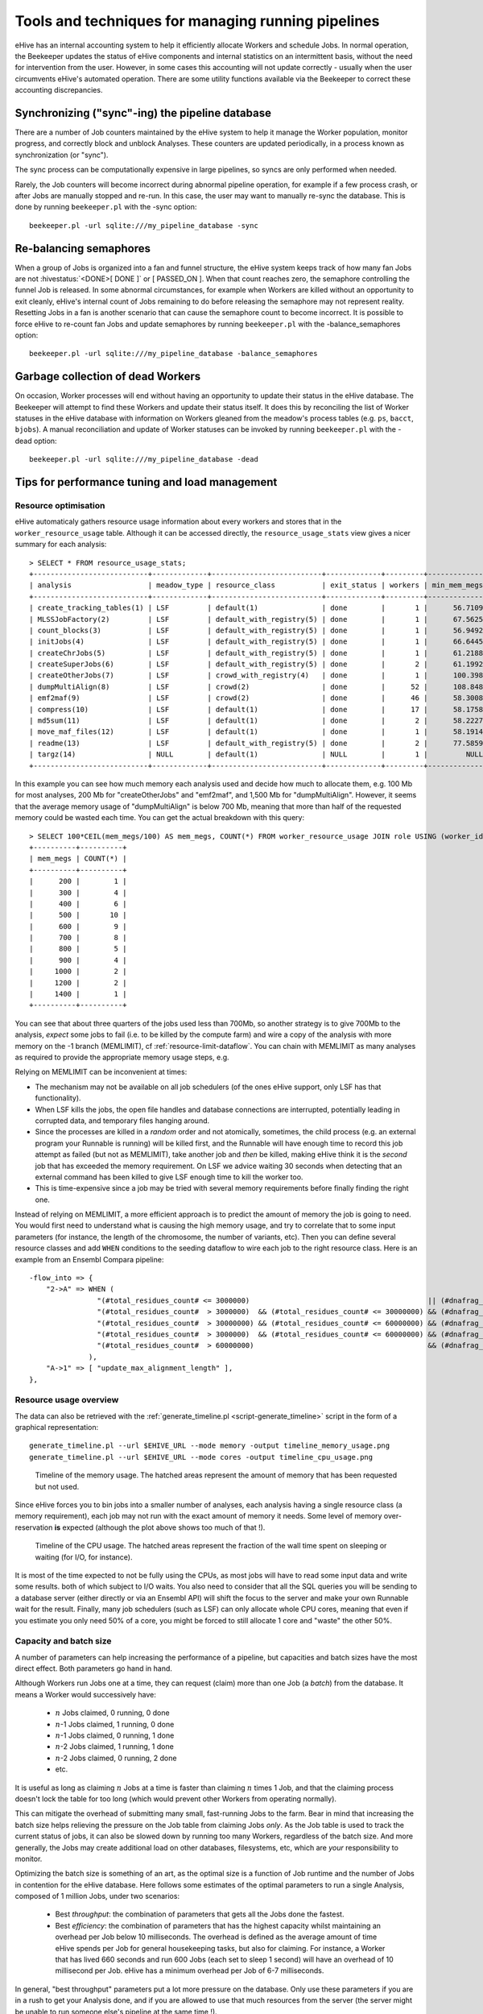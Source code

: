 .. eHive guide to running pipelines: managing running pipelines

Tools and techniques for managing running pipelines
===================================================

eHive has an internal accounting system to help it efficiently allocate Workers
and schedule Jobs. In normal operation, the Beekeeper updates the status of
eHive components and internal statistics on an intermittent basis, without the
need for intervention from the user. However, in some cases this accounting will
not update correctly - usually when the user circumvents eHive's automated
operation. There are some utility functions available via the Beekeeper to
correct these accounting discrepancies.

Synchronizing ("sync"-ing) the pipeline database
------------------------------------------------

There are a number of Job counters maintained by the eHive system to
help it manage the Worker population, monitor progress, and correctly
block and unblock Analyses. These counters are updated periodically, in
a process known as synchronization (or "sync").

The sync process can be computationally expensive in large pipelines, so
syncs are only performed when needed.

Rarely, the Job counters will become incorrect during abnormal pipeline
operation, for example if a few process crash, or after Jobs are manually
stopped and re-run. In this case, the user may want to manually re-sync the
database. This is done by running ``beekeeper.pl`` with the -sync option:

::

            beekeeper.pl -url sqlite:///my_pipeline_database -sync


Re-balancing semaphores
-----------------------

When a group of Jobs is organized into a fan and funnel structure, the eHive
system keeps track of how many fan Jobs are not :hivestatus:`<DONE>[ DONE ]` or
[ PASSED_ON ]. When that count reaches zero, the semaphore controlling the
funnel Job is released. In some abnormal circumstances, for example when Workers
are killed without an opportunity to exit cleanly, eHive's internal count of
Jobs remaining to do before releasing the semaphore may not represent reality.
Resetting Jobs in a fan is another scenario that can cause the semaphore count
to become incorrect. It is possible to force eHive to re-count fan Jobs and
update semaphores by running ``beekeeper.pl`` with the -balance_semaphores option:

::

           beekeeper.pl -url sqlite:///my_pipeline_database -balance_semaphores

Garbage collection of dead Workers
----------------------------------

On occasion, Worker processes will end without having an opportunity to update
their status in the eHive database. The Beekeeper will attempt to find these
Workers and update their status itself. It does this by reconciling the list of
Worker statuses in the eHive database with information on Workers gleaned from
the meadow's process tables (e.g. ``ps``, ``bacct``, ``bjobs``). A manual
reconciliation and update of Worker statuses can be invoked by running
``beekeeper.pl`` with the -dead option:

::

          beekeeper.pl -url sqlite:///my_pipeline_database -dead


Tips for performance tuning and load management
-----------------------------------------------

Resource optimisation
+++++++++++++++++++++

eHive automaticaly gathers resource usage information about every
workers and stores that in the ``worker_resource_usage`` table. Although it
can be accessed directly, the ``resource_usage_stats`` view gives a nicer
summary for each analysis::

    > SELECT * FROM resource_usage_stats;
    +---------------------------+-------------+--------------------------+-------------+---------+--------------+--------------+--------------+---------------+---------------+---------------+
    | analysis                  | meadow_type | resource_class           | exit_status | workers | min_mem_megs | avg_mem_megs | max_mem_megs | min_swap_megs | avg_swap_megs | max_swap_megs |
    +---------------------------+-------------+--------------------------+-------------+---------+--------------+--------------+--------------+---------------+---------------+---------------+
    | create_tracking_tables(1) | LSF         | default(1)               | done        |       1 |      56.7109 |        56.71 |      56.7109 |          NULL |          NULL |          NULL |
    | MLSSJobFactory(2)         | LSF         | default_with_registry(5) | done        |       1 |      67.5625 |        67.56 |      67.5625 |          NULL |          NULL |          NULL |
    | count_blocks(3)           | LSF         | default_with_registry(5) | done        |       1 |      56.9492 |        56.95 |      56.9492 |          NULL |          NULL |          NULL |
    | initJobs(4)               | LSF         | default_with_registry(5) | done        |       1 |      66.6445 |        66.64 |      66.6445 |          NULL |          NULL |          NULL |
    | createChrJobs(5)          | LSF         | default_with_registry(5) | done        |       1 |      61.2188 |        61.22 |      61.2188 |          NULL |          NULL |          NULL |
    | createSuperJobs(6)        | LSF         | default_with_registry(5) | done        |       2 |      61.1992 |        61.20 |       61.207 |          NULL |          NULL |          NULL |
    | createOtherJobs(7)        | LSF         | crowd_with_registry(4)   | done        |       1 |      100.398 |       100.40 |      100.398 |          NULL |          NULL |          NULL |
    | dumpMultiAlign(8)         | LSF         | crowd(2)                 | done        |      52 |      108.848 |       695.60 |      1330.91 |          NULL |          NULL |          NULL |
    | emf2maf(9)                | LSF         | crowd(2)                 | done        |      46 |      58.3008 |       132.88 |      150.695 |          NULL |          NULL |          NULL |
    | compress(10)              | LSF         | default(1)               | done        |      17 |      58.1758 |        58.24 |      58.2695 |          NULL |          NULL |          NULL |
    | md5sum(11)                | LSF         | default(1)               | done        |       2 |      58.2227 |        58.23 |      58.2344 |          NULL |          NULL |          NULL |
    | move_maf_files(12)        | LSF         | default(1)               | done        |       1 |      58.1914 |        58.19 |      58.1914 |          NULL |          NULL |          NULL |
    | readme(13)                | LSF         | default_with_registry(5) | done        |       2 |      77.5859 |        83.13 |       88.668 |          NULL |          NULL |          NULL |
    | targz(14)                 | NULL        | default(1)               | NULL        |       1 |         NULL |         NULL |         NULL |          NULL |          NULL |          NULL |
    +---------------------------+-------------+--------------------------+-------------+---------+--------------+--------------+--------------+---------------+---------------+---------------+

In this example you can see how much memory each analysis used and decide
how much to allocate them, e.g. 100 Mb for most analyses, 200 Mb for
"createOtherJobs" and "emf2maf", and 1,500 Mb for "dumpMultiAlign".
However, it seems that the average memory usage of "dumpMultiAlign" is below
700 Mb, meaning that more than half of the requested memory could be wasted
each time.  You can get the actual breakdown with this query::

    > SELECT 100*CEIL(mem_megs/100) AS mem_megs, COUNT(*) FROM worker_resource_usage JOIN role USING (worker_id) WHERE analysis_id = 8 GROUP BY CEIL(mem_megs/100);
    +----------+----------+
    | mem_megs | COUNT(*) |
    +----------+----------+
    |      200 |        1 |
    |      300 |        4 |
    |      400 |        6 |
    |      500 |       10 |
    |      600 |        9 |
    |      700 |        8 |
    |      800 |        5 |
    |      900 |        4 |
    |     1000 |        2 |
    |     1200 |        2 |
    |     1400 |        1 |
    +----------+----------+

You can see that about three quarters of the jobs used less than 700Mb, so
another strategy is to give 700Mb to the analysis, *expect* some jobs to
fail (i.e. to be killed by the compute farm) and wire a copy of the
analysis with more memory on the -1 branch (MEMLIMIT), cf
:ref:`resource-limit-dataflow`.  You can chain with MEMLIMIT as many
analyses as required to provide the appropriate memory usage steps, e.g.

.. hive_diagram::

    {   -logic_name => 'Alpha',
        -flow_into  => {
           -1 => [ 'Alpha_moremem' ],
        },
    },
    {   -logic_name => 'Alpha_moremem',
        -flow_into  => {
           -1 => [ 'Alpha_himem' ],
        },
    },
    {   -logic_name => 'Alpha_himem',
        -flow_into  => {
           -1 => [ 'Alpha_hugemem' ],
        },
    },
    {   -logic_name => 'Alpha_hugemem',
    },

Relying on MEMLIMIT can be inconvenient at times:

* The mechanism may not be available on all job schedulers (of the ones
  eHive support, only LSF has that functionality).
* When LSF kills the jobs, the open file handles and database connections
  are interrupted, potentially leading in corrupted data, and temporary
  files hanging around.
* Since the processes are killed in a *random* order and not atomically,
  sometimes, the child process (e.g. an external program your Runnable is
  running) will be killed first, and the Runnable will have enough time to
  record this job attempt as failed (but not as MEMLIMIT), take another job
  and *then* be killed, making eHive think it is the *second* job that has
  exceeded the memory requirement. On LSF we advice waiting 30 seconds when
  detecting that an external command has been killed to give LSF enough time to kill
  the worker too.
* This is time-expensive since a job may be tried with several memory
  requirements before finally finding the right one.

Instead of relying on MEMLIMIT, a more efficient approach is to predict the
amount of memory the job is going to need. You would first need to
understand what is causing the high memory usage, and try to correlate that to
some input parameters (for instance, the length of the chromosome, the
number of variants, etc). Then you can define several resource classes and
add ``WHEN`` conditions to the seeding dataflow to wire each job to the right
resource class.
Here is an example from an Ensembl Compara pipeline::

    -flow_into => {
        "2->A" => WHEN (
                    "(#total_residues_count# <= 3000000)                                          || (#dnafrag_count# <= 10)"                            => "pecan",
                    "(#total_residues_count#  > 3000000)  && (#total_residues_count# <= 30000000) && (#dnafrag_count#  > 10) && (#dnafrag_count# <= 25)" => "pecan_mem1",
                    "(#total_residues_count#  > 30000000) && (#total_residues_count# <= 60000000) && (#dnafrag_count#  > 10) && (#dnafrag_count# <= 25)" => "pecan_mem2",
                    "(#total_residues_count#  > 3000000)  && (#total_residues_count# <= 60000000) && (#dnafrag_count#  > 25)"                            => "pecan_mem2",
                    "(#total_residues_count#  > 60000000)                                         && (#dnafrag_count#  > 10)"                            => "pecan_mem3",
                  ),
        "A->1" => [ "update_max_alignment_length" ],
    },


Resource usage overview
+++++++++++++++++++++++

The data can also be retrieved with the :ref:`generate_timeline.pl
<script-generate_timeline>` script in the form of a graphical representation::

  generate_timeline.pl --url $EHIVE_URL --mode memory -output timeline_memory_usage.png
  generate_timeline.pl --url $EHIVE_URL --mode cores -output timeline_cpu_usage.png

.. figure:: timeline_memory_usage.png

    Timeline of the memory usage. The hatched areas represent the amount of
    memory that has been requested but not used.

Since eHive forces you to bin jobs into a smaller number of analyses, each
analysis having a single resource class (a memory requirement), each job
may not run with the exact amount of memory it needs. Some level of memory
over-reservation **is** expected (although the plot above shows too much of
that !).

.. figure:: timeline_cpu_usage.png

    Timeline of the CPU usage. The hatched areas represent the fraction of
    the wall time spent on sleeping or waiting (for I/O, for instance).

It is most of the time expected to not be fully using the CPUs, as most
jobs will have to read some input data and write some results. both of
which subject to I/O waits. You also need to consider that all the SQL
queries you will be sending to a database server (either directly or via an
Ensembl API) will shift the focus to the server and make your own Runnable
wait for the result.
Finally, many job schedulers (such as LSF) can
only allocate whole CPU cores, meaning that even if you estimate you only
need 50% of a core, you might be forced to still allocate 1 core and
"waste" the other 50%.

.. _capacity-and-batch-size:

Capacity and batch size
+++++++++++++++++++++++

A number of parameters can help increasing the performance of a pipeline,
but capacities and batch sizes have the most direct effect. Both parameters
go hand in hand.

Although Workers run Jobs one at a time, they can request (claim) more than
one Job (a *batch*) from the database. It means a Worker would successively
have:

 * :math:`n` Jobs claimed, 0 running, 0 done
 * :math:`n`-1 Jobs claimed, 1 running, 0 done
 * :math:`n`-1 Jobs claimed, 0 running, 1 done
 * :math:`n`-2 Jobs claimed, 1 running, 1 done
 * :math:`n`-2 Jobs claimed, 0 running, 2 done
 * etc.

It is useful as long as claiming :math:`n` Jobs at a time is faster than
claiming :math:`n` times 1 Job, and that the claiming process doesn't lock
the table for too long (which would prevent other Workers from operating
normally).

This can mitigate the overhead of submitting many small, fast-running Jobs
to the farm.  Bear in mind that increasing the batch size helps relieving
the pressure on the Job table from claiming Jobs *only*. As the Job table
is used to track the current status of jobs, it can also be slowed down by
running too many Workers, regardless of the batch size. And more generally,
the Jobs may create additional load on other databases, filesystems, etc,
which are *your* responsibility to monitor.

Optimizing the batch size is something of an art, as the optimal size is a
function of Job runtime and the number of Jobs in contention for the eHive
database.  Here follows some estimates of the optimal parameters to run a
single Analysis, composed of 1 million Jobs, under two scenarios:

 * Best *throughput*: the combination of parameters that gets all the Jobs
   done the fastest.
 * Best *efficiency*: the combination of parameters that has the highest
   capacity whilst maintaining an overhead per Job below 10 milliseconds.
   The overhead is defined as the average amount of time eHive spends per
   Job for general housekeeping tasks, but also for claiming. For instance,
   a Worker that has lived 660 seconds and run 600 Jobs (each set to sleep
   1 second) will have an overhead of 10 millisecond per Job. eHive has a
   minimum overhead per Job of 6-7 milliseconds.

In general, "best throughput" parameters put a lot more pressure on the
database. Only use these parameters if you are in a rush to get your
Analysis done, and if you are allowed to use that much resources from the
server (the server might be unable to run someone else's pipeline at the
same time !).

+------------------+----------+-------------+-------------------+----------+------------+-----------------+-------------------+
| Job's duration   | Best efficiency                            | Best throughput                                             |
+                  +----------+-------------+-------------------+----------+------------+-----------------+-------------------+
|                  | Capacity | Batch size  | Analysis duration | Capacity | Batch size | Job overhead    | Analysis duration |
+==================+==========+=============+===================+==========+============+=================+===================+
| 50 ms            | 25       | 20 to 1,000 | 2,315 s           | 100      | 200        | 58 ms (116%)    | 1,080 s           |
+------------------+----------+-------------+-------------------+----------+------------+-----------------+-------------------+
| 100 ms           | 50       | 20 to 1,000 | 2,185 s           | 100      | 200        | 22 ms (22%)     | 1,215 s           |
+------------------+----------+-------------+-------------------+----------+------------+-----------------+-------------------+
| 500 ms           | 100      | 10 to 500   | 5,085 s           | 250      | 100        | 16 ms (3.2%)    | 2,055 s           |
+------------------+----------+-------------+-------------------+----------+------------+-----------------+-------------------+
| 1 s              | 250      | 10 to 50    | 4,040 s           | 500      | 50         | 257 ms (25.7%)  | 2,515 s           |
+------------------+----------+-------------+-------------------+----------+------------+-----------------+-------------------+
| 5 s              | 500      | 20          | 10,020 s          | 2,500    | 20         | 545 ms (10.9%)  | 2,220 s           |
+------------------+----------+-------------+-------------------+----------+------------+-----------------+-------------------+

These values have been determined with a pipeline entirely
made of *Dummy* Jobs (they just sleep for a given amount of time) at
various capacities (1, 5, 10, 25, 50, 100, 200 or 250, 500, 1,000, 2,500, 5,000)
and batch sizes (1, 2, 5, 10, 20, 50, 100, 200, 500, 1,000, 2,000, 5,000),
for various sleep times. The notion of sleep models operations on other
databases (data processing with the Ensembl API, for instance), running a
system command, etc.  Although the
actual results are specific to the MySQL server used for the benchmark, the
trend is expected to be the same on other versions of MySQL.


Hive capacity vs Analysis capacity
++++++++++++++++++++++++++++++++++

*Analysis capacity*

    Limits the number of Workers that ``beekeeper.pl`` will run for this particular Analysis.
    It does not mean if you set it to 200 there will be exactly 200 workers of this Analysis,
    as there are other considerations taken into account by the scheduler, but there will be
    no more than 200.

*hive capacity*

    Also limits the number of Workers, but globally across the whole pipeline.
    If you set -hive_capacity of an Analysis to X it will mean "one Worker of this Analysis
    consumes 1/X of the whole Hive's capacity (which equals to 1.0)". Like
    Analysis capacity, setting it to 200 means that you will not get more
    than 200 running Workers.
    Using it only makes sense if you need several Analyses running in
    parallel and consuming the same resource (e.g. accessing the same
    table) to balance load between themselves.

If one of these is set to 0, eHive will not schedule any Workers for the
Analysis (regardless of the value of the other parameter). If a parameter
is not set (undefined), then its related limiter is unused.

Examples
~~~~~~~~

analysis_capacity=0 and hive_capacity is not set:

  No Workers are allowed to run

analysis_capacity=0 and hive_capacity=150:

  No Workers are allowed to run

analysis_capacity is not set and hive_capacity=0:

  No Workers are allowed to run

analysis_capacity is not set and hive_capacity=150:

  No Workers are allowed to run

analysis_capacity=150 and hive_capacity is not set:

  eHive will schedule at most 150 Workers for this Analysis

A.hive_capacity=1 and B.hive_capacity=300. Examples of allowed numbers of Workers are:

  +------------+------------+
  | Analysis A | Analysis B |
  +============+============+
  | 1          | 0          |
  +------------+------------+
  | 0          | 300        |
  +------------+------------+

A.hive_capacity=100, A.analysis_capacity=1 and B.hive_capacity=300. Examples of allowed numbers of Workers are:

  +------------+------------+
  | Analysis A | Analysis B |
  +============+============+
  | 1          | 297        |
  +------------+------------+
  | 0          | 300        |
  +------------+------------+

A.hive_capacity=100 and B.hive_capacity=300. Examples of allowed numbers of Workers are:

  +------------+------------+
  | Analysis A | Analysis B |
  +============+============+
  | 100        | 0          |
  +------------+------------+
  | 75         | 75         |
  +------------+------------+
  | 50         | 150        |
  +------------+------------+
  | 25         | 225        |
  +------------+------------+
  | 0          | 300        |
  +------------+------------+

A.hive_capacity=100, B.hive_capacity=300 and B.analysis_capacity=210. Examples of allowed numbers of Workers are:

  +------------+------------+
  | Analysis A | Analysis B |
  +============+============+
  | 100        | 0          |
  +------------+------------+
  | 75         | 75         |
  +------------+------------+
  | 50         | 150        |
  +------------+------------+
  | 30         | 210        |
  +------------+------------+


More efficient looping
++++++++++++++++++++++

The Beekeeper is not constantly active: it works a bit, up to several seconds
depending on the size and complexity of the pipeline, and the
responsiveness of the job scheduler, and then sleeps for a given amount of
time (by default 1 minute, the ``-sleep`` parameter).  Every loop, the Beekeeper
submits ``-submit_workers_max`` Workers (which defaults to 50), to avoid
overloading the scheduler with submitted Jobs.

You can change both parameters, for instance reduce the sleep time to submit
Workers more frequently (e.g. 12 seconds == 0.2 minutes), or increase
``-submit_workers_max`` to submit more Workers every loop (e.g.  100 or
200) as long as the server supports it.  It is good practice to give
Workers time to check-in with the eHive database between loops. The default
parameters are safe values that generally work well for production
pipelines.

The impact of loop time on the overall time to complete a Workflow
will be fairly small, however. When a Worker completes a Job, it looks
for new Jobs that it can run, and will claim and run them automatically
- the Beekeeper is not involved in this claiming process. It's only in
the case where new Workers need to be created that the pipeline would
be waiting for another Beekeeper loop.


Other limiters
++++++++++++++

Besides the Analysis-level capacities, the number of running Workers is
limited by the ``TotalRunningWorkersMax`` parameter. This parameter has a
default value in the a hive_config.json file in the root of the eHive
directory and can be changed at the Beekeeper level with the ``--total_running_workers_max`` option.

Every time the Beekeeper loops, it will check the current state of your
eHive pipeline and the number of currently running Workers. If it
determines more Workers are needed, and the ``-total_running_workers_max``
value hasn't been reached, it will submit more, up to the limit of
``-submit_workers_max``.

Database server choice and configuration
++++++++++++++++++++++++++++++++++++++++

SQLite can have issues when multiple processes are trying to access the
database concurrently because each process acquires locks the whole
database. As a result, it behaves poorly when the number of workers
reaches a dozen or so.

MySQL is better at those scenarios and can handle hundreds of concurrent
active connnections. In our experience, the most important parameters of
the server are the amount of RAM available and the size of the `InnoDB
Buffer Pool <https://dev.mysql.com/doc/refman/5.7/en/innodb-buffer-pool.html>`_.

We have only used PostgreSQL in small-scale tests. If you get the chance to
run large pipelines on PostgreSQL, let us know ! We will be interested
in hearing how eHive behaves.

Database connections
++++++++++++++++++++

The Ensembl codebase does, by default, a very poor job at managing database
connections, and how to solve the "MySQL server has gone away" error is a
recurrent discussion thread.  Even though eHive's database connections
themselves are in theory immune to this error, Runnables often use the
Ensembl connection mechanism via various Ensembl APIs and might still get
into trouble.  The Core API especially has two evil parameters:

* ``disconnect_when_inactive`` (boolean). When set the API will
  disconnect after every single query. This can result in exhausting the
  pool of ports available on the worker's machine, leading to *all*
  processes on this machine failing to open a network connection. You can
  spot this when MySQL fails with the error code 99 (*Cannot assign
  requested address*). Leave this one to zero unless you use other
  mechanisms such as ``prevent_disconnect`` to prevent this from happening
  (see below).

* ``reconnect_when_lost`` (boolean). When set the API will ping the server
  before *every* query, which is expensive.

There are however some useful methods and tools in the Core API:

* ``disconnect_if_idle``. This method will ask the DBConnection object to
  disconnect from the database if possible (i.e. if the connection is not
  used for anything). Simple, but it does the job. Use this when you're
  done with a database.

* ``prevent_disconnect``. This method will run a piece of code with
  ``disconnect_when_inactive`` unset. Together they can form a clean way of
  handling database connections:

    1. Set ``disconnect_when_inactive`` generally to 1 -- This works as
       long as the database is used for just one query once in a while.
    2. Use ``prevent_disconnect`` blocks when you're going to use the
       database for multiple, consecutive, queries.

  This way, the connection is only open when it is needed, and closed the
  rest of the time.

* ``ProxyDBConnection``. In Ensembl, a database connection is bound to one
  database only. However data can be spread across multiple databases on
  the same server (e.g. the Ensembl live MySQL server), and the API is
  going to create one connection for each database, potentially quickly
  exhausting the number of connections available, and the API is going to
  create one connection for each database, potentially quickly exhausting
  the number of connections available. ``ProxyDBConnection`` is a way of
  pooling multiple database connections to the same server within the same
  object (connection). See an example in the `Ensembl-compara API
  <https://github.com/Ensembl/ensembl-compara/blob/release/93/modules/Bio/EnsEMBL/Compara/Utils/CoreDBAdaptor.pm#L73-L109>`__.
